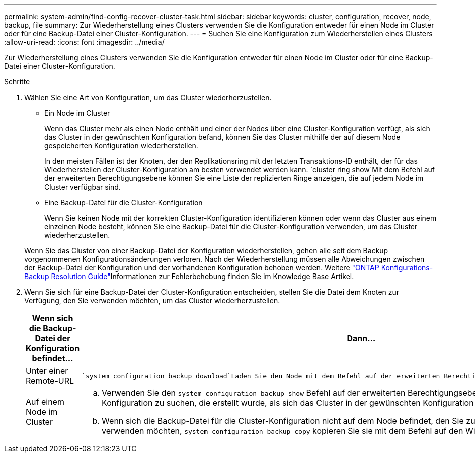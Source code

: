 ---
permalink: system-admin/find-config-recover-cluster-task.html 
sidebar: sidebar 
keywords: cluster, configuration, recover, node, backup, file 
summary: Zur Wiederherstellung eines Clusters verwenden Sie die Konfiguration entweder für einen Node im Cluster oder für eine Backup-Datei einer Cluster-Konfiguration. 
---
= Suchen Sie eine Konfiguration zum Wiederherstellen eines Clusters
:allow-uri-read: 
:icons: font
:imagesdir: ../media/


[role="lead"]
Zur Wiederherstellung eines Clusters verwenden Sie die Konfiguration entweder für einen Node im Cluster oder für eine Backup-Datei einer Cluster-Konfiguration.

.Schritte
. Wählen Sie eine Art von Konfiguration, um das Cluster wiederherzustellen.
+
** Ein Node im Cluster
+
Wenn das Cluster mehr als einen Node enthält und einer der Nodes über eine Cluster-Konfiguration verfügt, als sich das Cluster in der gewünschten Konfiguration befand, können Sie das Cluster mithilfe der auf diesem Node gespeicherten Konfiguration wiederherstellen.

+
In den meisten Fällen ist der Knoten, der den Replikationsring mit der letzten Transaktions-ID enthält, der für das Wiederherstellen der Cluster-Konfiguration am besten verwendet werden kann.  `cluster ring show`Mit dem Befehl auf der erweiterten Berechtigungsebene können Sie eine Liste der replizierten Ringe anzeigen, die auf jedem Node im Cluster verfügbar sind.

** Eine Backup-Datei für die Cluster-Konfiguration
+
Wenn Sie keinen Node mit der korrekten Cluster-Konfiguration identifizieren können oder wenn das Cluster aus einem einzelnen Node besteht, können Sie eine Backup-Datei für die Cluster-Konfiguration verwenden, um das Cluster wiederherzustellen.

+
Wenn Sie das Cluster von einer Backup-Datei der Konfiguration wiederherstellen, gehen alle seit dem Backup vorgenommenen Konfigurationsänderungen verloren. Nach der Wiederherstellung müssen alle Abweichungen zwischen der Backup-Datei der Konfiguration und der vorhandenen Konfiguration behoben werden. Weitere link:https://kb.netapp.com/Advice_and_Troubleshooting/Data_Storage_Software/ONTAP_OS/ONTAP_Configuration_Backup_Resolution_Guide["ONTAP Konfigurations-Backup Resolution Guide"]Informationen zur Fehlerbehebung finden Sie im Knowledge Base Artikel.



. Wenn Sie sich für eine Backup-Datei der Cluster-Konfiguration entscheiden, stellen Sie die Datei dem Knoten zur Verfügung, den Sie verwenden möchten, um das Cluster wiederherzustellen.
+
|===
| Wenn sich die Backup-Datei der Konfiguration befindet... | Dann... 


 a| 
Unter einer Remote-URL
 a| 
 `system configuration backup download`Laden Sie den Node mit dem Befehl auf der erweiterten Berechtigungsebene auf den Recovery-Node herunter.



 a| 
Auf einem Node im Cluster
 a| 
.. Verwenden Sie den `system configuration backup show` Befehl auf der erweiterten Berechtigungsebene, um eine Backup-Datei für die Cluster-Konfiguration zu suchen, die erstellt wurde, als sich das Cluster in der gewünschten Konfiguration befand.
.. Wenn sich die Backup-Datei für die Cluster-Konfiguration nicht auf dem Node befindet, den Sie zum Wiederherstellen des Clusters verwenden möchten, `system configuration backup copy` kopieren Sie sie mit dem Befehl auf den Wiederherstellungsknoten.


|===

